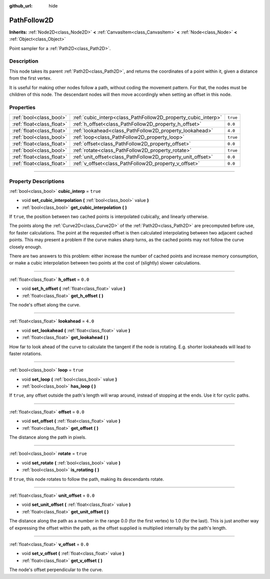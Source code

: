:github_url: hide

.. DO NOT EDIT THIS FILE!!!
.. Generated automatically from Godot engine sources.
.. Generator: https://github.com/godotengine/godot/tree/3.6/doc/tools/make_rst.py.
.. XML source: https://github.com/godotengine/godot/tree/3.6/doc/classes/PathFollow2D.xml.

.. _class_PathFollow2D:

PathFollow2D
============

**Inherits:** :ref:`Node2D<class_Node2D>` **<** :ref:`CanvasItem<class_CanvasItem>` **<** :ref:`Node<class_Node>` **<** :ref:`Object<class_Object>`

Point sampler for a :ref:`Path2D<class_Path2D>`.

.. rst-class:: classref-introduction-group

Description
-----------

This node takes its parent :ref:`Path2D<class_Path2D>`, and returns the coordinates of a point within it, given a distance from the first vertex.

It is useful for making other nodes follow a path, without coding the movement pattern. For that, the nodes must be children of this node. The descendant nodes will then move accordingly when setting an offset in this node.

.. rst-class:: classref-reftable-group

Properties
----------

.. table::
   :widths: auto

   +---------------------------+---------------------------------------------------------------+----------+
   | :ref:`bool<class_bool>`   | :ref:`cubic_interp<class_PathFollow2D_property_cubic_interp>` | ``true`` |
   +---------------------------+---------------------------------------------------------------+----------+
   | :ref:`float<class_float>` | :ref:`h_offset<class_PathFollow2D_property_h_offset>`         | ``0.0``  |
   +---------------------------+---------------------------------------------------------------+----------+
   | :ref:`float<class_float>` | :ref:`lookahead<class_PathFollow2D_property_lookahead>`       | ``4.0``  |
   +---------------------------+---------------------------------------------------------------+----------+
   | :ref:`bool<class_bool>`   | :ref:`loop<class_PathFollow2D_property_loop>`                 | ``true`` |
   +---------------------------+---------------------------------------------------------------+----------+
   | :ref:`float<class_float>` | :ref:`offset<class_PathFollow2D_property_offset>`             | ``0.0``  |
   +---------------------------+---------------------------------------------------------------+----------+
   | :ref:`bool<class_bool>`   | :ref:`rotate<class_PathFollow2D_property_rotate>`             | ``true`` |
   +---------------------------+---------------------------------------------------------------+----------+
   | :ref:`float<class_float>` | :ref:`unit_offset<class_PathFollow2D_property_unit_offset>`   | ``0.0``  |
   +---------------------------+---------------------------------------------------------------+----------+
   | :ref:`float<class_float>` | :ref:`v_offset<class_PathFollow2D_property_v_offset>`         | ``0.0``  |
   +---------------------------+---------------------------------------------------------------+----------+

.. rst-class:: classref-section-separator

----

.. rst-class:: classref-descriptions-group

Property Descriptions
---------------------

.. _class_PathFollow2D_property_cubic_interp:

.. rst-class:: classref-property

:ref:`bool<class_bool>` **cubic_interp** = ``true``

.. rst-class:: classref-property-setget

- void **set_cubic_interpolation** **(** :ref:`bool<class_bool>` value **)**
- :ref:`bool<class_bool>` **get_cubic_interpolation** **(** **)**

If ``true``, the position between two cached points is interpolated cubically, and linearly otherwise.

The points along the :ref:`Curve2D<class_Curve2D>` of the :ref:`Path2D<class_Path2D>` are precomputed before use, for faster calculations. The point at the requested offset is then calculated interpolating between two adjacent cached points. This may present a problem if the curve makes sharp turns, as the cached points may not follow the curve closely enough.

There are two answers to this problem: either increase the number of cached points and increase memory consumption, or make a cubic interpolation between two points at the cost of (slightly) slower calculations.

.. rst-class:: classref-item-separator

----

.. _class_PathFollow2D_property_h_offset:

.. rst-class:: classref-property

:ref:`float<class_float>` **h_offset** = ``0.0``

.. rst-class:: classref-property-setget

- void **set_h_offset** **(** :ref:`float<class_float>` value **)**
- :ref:`float<class_float>` **get_h_offset** **(** **)**

The node's offset along the curve.

.. rst-class:: classref-item-separator

----

.. _class_PathFollow2D_property_lookahead:

.. rst-class:: classref-property

:ref:`float<class_float>` **lookahead** = ``4.0``

.. rst-class:: classref-property-setget

- void **set_lookahead** **(** :ref:`float<class_float>` value **)**
- :ref:`float<class_float>` **get_lookahead** **(** **)**

How far to look ahead of the curve to calculate the tangent if the node is rotating. E.g. shorter lookaheads will lead to faster rotations.

.. rst-class:: classref-item-separator

----

.. _class_PathFollow2D_property_loop:

.. rst-class:: classref-property

:ref:`bool<class_bool>` **loop** = ``true``

.. rst-class:: classref-property-setget

- void **set_loop** **(** :ref:`bool<class_bool>` value **)**
- :ref:`bool<class_bool>` **has_loop** **(** **)**

If ``true``, any offset outside the path's length will wrap around, instead of stopping at the ends. Use it for cyclic paths.

.. rst-class:: classref-item-separator

----

.. _class_PathFollow2D_property_offset:

.. rst-class:: classref-property

:ref:`float<class_float>` **offset** = ``0.0``

.. rst-class:: classref-property-setget

- void **set_offset** **(** :ref:`float<class_float>` value **)**
- :ref:`float<class_float>` **get_offset** **(** **)**

The distance along the path in pixels.

.. rst-class:: classref-item-separator

----

.. _class_PathFollow2D_property_rotate:

.. rst-class:: classref-property

:ref:`bool<class_bool>` **rotate** = ``true``

.. rst-class:: classref-property-setget

- void **set_rotate** **(** :ref:`bool<class_bool>` value **)**
- :ref:`bool<class_bool>` **is_rotating** **(** **)**

If ``true``, this node rotates to follow the path, making its descendants rotate.

.. rst-class:: classref-item-separator

----

.. _class_PathFollow2D_property_unit_offset:

.. rst-class:: classref-property

:ref:`float<class_float>` **unit_offset** = ``0.0``

.. rst-class:: classref-property-setget

- void **set_unit_offset** **(** :ref:`float<class_float>` value **)**
- :ref:`float<class_float>` **get_unit_offset** **(** **)**

The distance along the path as a number in the range 0.0 (for the first vertex) to 1.0 (for the last). This is just another way of expressing the offset within the path, as the offset supplied is multiplied internally by the path's length.

.. rst-class:: classref-item-separator

----

.. _class_PathFollow2D_property_v_offset:

.. rst-class:: classref-property

:ref:`float<class_float>` **v_offset** = ``0.0``

.. rst-class:: classref-property-setget

- void **set_v_offset** **(** :ref:`float<class_float>` value **)**
- :ref:`float<class_float>` **get_v_offset** **(** **)**

The node's offset perpendicular to the curve.

.. |virtual| replace:: :abbr:`virtual (This method should typically be overridden by the user to have any effect.)`
.. |const| replace:: :abbr:`const (This method has no side effects. It doesn't modify any of the instance's member variables.)`
.. |vararg| replace:: :abbr:`vararg (This method accepts any number of arguments after the ones described here.)`
.. |static| replace:: :abbr:`static (This method doesn't need an instance to be called, so it can be called directly using the class name.)`
